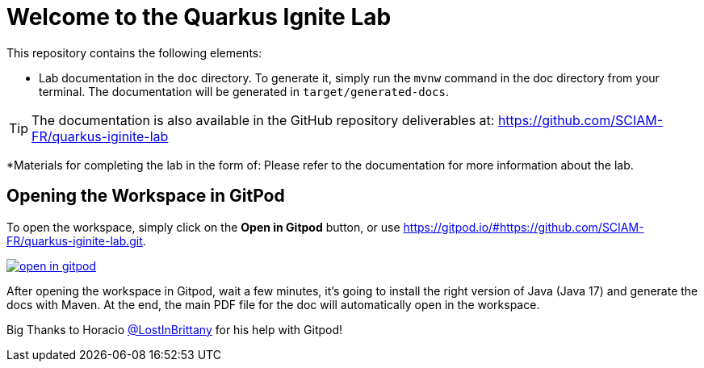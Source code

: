 = Welcome to the Quarkus Ignite Lab

This repository contains the following elements:

* Lab documentation in the `doc` directory. To generate it, simply run the `mvnw` command in the doc directory from your terminal. The documentation will be generated in `target/generated-docs`.

TIP: The documentation is also available in the GitHub repository deliverables at: https://github.com/SCIAM-FR/quarkus-iginite-lab

*Materials for completing the lab in the form of:
Please refer to the documentation for more information about the lab.

## Opening the Workspace in GitPod
To open the workspace, simply click on the *Open in Gitpod* button, or use https://gitpod.io/#https://github.com/SCIAM-FR/quarkus-iginite-lab.git.

image::https://gitpod.io/button/open-in-gitpod.svg[link=https://gitpod.io/#https://github.com/SCIAM-FR/quarkus-iginite-lab.git]

After opening the workspace in Gitpod, wait a few minutes, it's going to install the right version of Java (Java 17) and generate the docs with Maven. At the end, the main PDF file for the doc will automatically open in the workspace.

Big Thanks to Horacio https://github.com/LostInBrittany[@LostInBrittany] for his help with Gitpod!
